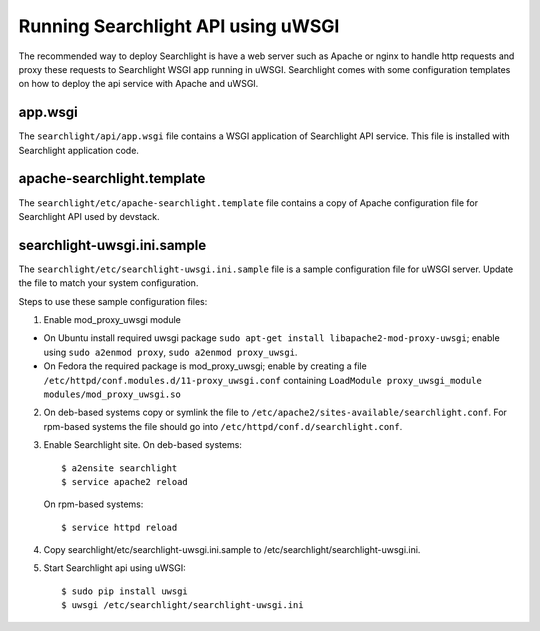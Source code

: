 ..
      Copyright (c) 2017 Intel Corporation
      All Rights Reserved.

      Licensed under the Apache License, Version 2.0 (the "License"); you may
      not use this file except in compliance with the License. You may obtain
      a copy of the License at

          http://www.apache.org/licenses/LICENSE-2.0

      Unless required by applicable law or agreed to in writing, software
      distributed under the License is distributed on an "AS IS" BASIS, WITHOUT
      WARRANTIES OR CONDITIONS OF ANY KIND, either express or implied. See the
      License for the specific language governing permissions and limitations
      under the License.


Running Searchlight API using uWSGI
===================================
The recommended way to deploy Searchlight is have a web server such as Apache
or nginx to handle http requests and proxy these requests to Searchlight WSGI
app running in uWSGI. Searchlight comes with some configuration templates on
how to deploy the api service with Apache and uWSGI.

app.wsgi
********
The ``searchlight/api/app.wsgi`` file contains a WSGI application of
Searchlight API service. This file is installed with Searchlight application
code.

apache-searchlight.template
***************************
The ``searchlight/etc/apache-searchlight.template`` file contains a copy
of Apache configuration file for Searchlight API used by devstack.

searchlight-uwsgi.ini.sample
****************************
The ``searchlight/etc/searchlight-uwsgi.ini.sample`` file is a sample
configuration file for uWSGI server. Update the file to match your
system configuration.

Steps to use these sample configuration files:

1. Enable mod_proxy_uwsgi module

* On Ubuntu install required uwsgi package
  ``sudo apt-get install libapache2-mod-proxy-uwsgi``; enable using
  ``sudo a2enmod proxy``, ``sudo a2enmod proxy_uwsgi``.
* On Fedora the required package is mod_proxy_uwsgi; enable by creating a file
  ``/etc/httpd/conf.modules.d/11-proxy_uwsgi.conf`` containing
  ``LoadModule proxy_uwsgi_module modules/mod_proxy_uwsgi.so``

2. On deb-based systems copy or symlink the file to
   ``/etc/apache2/sites-available/searchlight.conf``. For rpm-based systems the file should go into
   ``/etc/httpd/conf.d/searchlight.conf``.

3. Enable Searchlight site. On deb-based systems::

      $ a2ensite searchlight
      $ service apache2 reload

   On rpm-based systems::

      $ service httpd reload

4. Copy searchlight/etc/searchlight-uwsgi.ini.sample to /etc/searchlight/searchlight-uwsgi.ini.

5. Start Searchlight api using uWSGI::

      $ sudo pip install uwsgi
      $ uwsgi /etc/searchlight/searchlight-uwsgi.ini
